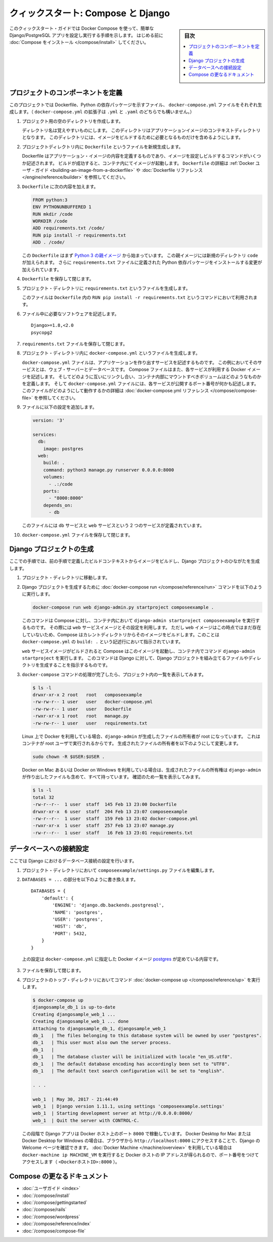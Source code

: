 .. -*- coding: utf-8 -*-
.. URL: https://docs.docker.com/compose/django/
.. SOURCE: https://github.com/docker/compose/blob/master/docs/django.md
   doc version: 1.11
      https://github.com/docker/compose/commits/master/docs/django.md
.. check date: 2016/04/28
.. Commits on Apr 9, 2016 e6797e116648fb566305b39040d5fade83aacffc
.. -------------------------------------------------------------------

.. title: "Quickstart: Compose and Django"

====================================
クィックスタート: Compose と Django
====================================

.. sidebar:: 目次

   .. contents:: 
       :depth: 3
       :local:

.. This quick-start guide demonstrates how to use Docker Compose to set up and run a simple Django/PostgreSQL app. Before starting, you'll need to have
   [Compose installed](install.md).

このクィックスタート・ガイドでは Docker Compose を使って、簡単な Django/PostgreSQL アプリを設定し実行する手順を示します。
はじめる前に :doc:`Compose をインストール </compose/install>` してください。

.. ### Define the project components

プロジェクトのコンポーネントを定義
===================================

.. For this project, you need to create a Dockerfile, a Python dependencies file,
   and a `docker-compose.yml` file. (You can use either a `.yml` or `.yaml` extension for this file.)

このプロジェクトでは Dockerfile、Python の依存パッケージを示すファイル、 ``docker-compose.yml`` ファイルをそれぞれ生成します。（ ``docker-compose.yml`` の拡張子は ``.yml`` と ``.yaml`` のどちらでも構いません。）

..    Create an empty project directory.

1. プロジェクト用の空のディレクトリを作成します。

   ..  You can name the directory something easy for you to remember. This directory is the context for your application image. The directory should only contain resources to build that image.

   ディレクトリ名は覚えやすいものにします。
   このディレクトリはアプリケーションイメージのコンテキストディレクトリとなります。
   このディレクトリには、イメージをビルドするために必要となるものだけを含めるようにします。

.. 2. Create a new file called `Dockerfile` in your project directory.

2. プロジェクトディレクトリ内に ``Dockerfile`` というファイルを新規生成します。

   ..  The Dockerfile defines an application's image content via one or more build
       commands that configure that image. Once built, you can run the image in a
       container.  For more information on `Dockerfiles`, see the [Docker user
       guide](/engine/tutorials/dockerimages.md#building-an-image-from-a-dockerfile)
       and the [Dockerfile reference](/engine/reference/builder.md).

   Dockerfile はアプリケーション・イメージの内容を定義するものであり、イメージを設定しビルドするコマンドがいくつか記述されます。
   ビルドが成功すると、コンテナ内にてイメージが起動します。
   ``Dockerfile`` の詳細は :ref:`Docker ユーザ・ガイド <building-an-image-from-a-dockerfile>` や :doc:`Dockerfile リファレンス </engine/reference/builder>` を参照してください。

.. Add the following content to the Dockerfile.

3. ``Dockerfile`` に次の内容を加えます。

   ..      FROM python:3
           ENV PYTHONUNBUFFERED 1
           RUN mkdir /code
           WORKDIR /code
           ADD requirements.txt /code/
           RUN pip install -r requirements.txt
           ADD . /code/

   .. code-block:: dockerfile

      FROM python:3
      ENV PYTHONUNBUFFERED 1
      RUN mkdir /code
      WORKDIR /code
      ADD requirements.txt /code/
      RUN pip install -r requirements.txt
      ADD . /code/

   ..  This `Dockerfile` starts with a [Python 3 parent image](https://hub.docker.com/r/library/python/tags/3/).
       The parent image is modified by adding a new `code` directory. The parent image is further modified
       by installing the Python requirements defined in the `requirements.txt` file.

   この ``Dockerfile`` はまず `Python 3 の親イメージ <https://hub.docker.com/r/library/python/tags/3/>`_ から始まっています。
   この親イメージには新規のディレクトリ ``code`` が加えられます。 
   さらに ``requirements.txt`` ファイルに定義された Python 依存パッケージをインストールする変更が加えられています。

.. Save and close the Dockerfile.

4. ``Dockerfile`` を保存して閉じます。

.. 5. Create a `requirements.txt` in your project directory.

5. プロジェクト・ディレクトリに ``requirements.txt`` というファイルを生成します。

   ..  This file is used by the `RUN pip install -r requirements.txt` command in your `Dockerfile`.

   このファイルは ``Dockerfile`` 内の ``RUN pip install -r requirements.txt`` というコマンドにおいて利用されます。

.. Add the required software in the file.

6. ファイル中に必要なソフトウェアを記述します。

   ..      Django>=1.8,<2.0
           psycopg2

   ::

      Django>=1.8,<2.0
      psycopg2

.. Save and close the requirements.txt file.

7. ``requirements.txt`` ファイルを保存して閉じます。

.. 8. Create a file called `docker-compose.yml` in your project directory.

8. プロジェクト・ディレクトリ内に ``docker-compose.yml`` というファイルを生成します。

   ..  The `docker-compose.yml` file describes the services that make your app. In
       this example those services are a web server and database.  The compose file
       also describes which Docker images these services use, how they link
       together, any volumes they might need mounted inside the containers.
       Finally, the `docker-compose.yml` file describes which ports these services
       expose. See the [`docker-compose.yml` reference](compose-file.md) for more
       information on how this file works.

   ``docker-compose.yml`` ファイルは、アプリケーションを作り出すサービスを記述するものです。
   この例においてそのサービスとは、ウェブ・サーバーとデータベースです。
   Compose ファイルはまた、各サービスが利用する Docker イメージを記述します。
   そしてどのように互いにリンクし合い、コンテナ内部にマウントすべきボリュームはどのようなものかを定義します。
   そして ``docker-compose.yml`` ファイルには、各サービスが公開するポート番号が何かも記述します。
   このファイルがどのようにして動作するかの詳細は :doc:`docker-compose.yml リファレンス </compose/compose-file>` を参照してください。

.. Add the following configuration to the file.

9. ファイルに以下の設定を追加します。

   ..  ```none
       version: '3'

       services:
         db:
           image: postgres
         web:
           build: .
           command: python3 manage.py runserver 0.0.0.0:8000
           volumes:
             - .:/code
           ports:
             - "8000:8000"
           depends_on:
             - db
       ```

   .. code-block:: yaml

      version: '3'

      services:
        db:
          image: postgres
        web:
          build: .
          command: python3 manage.py runserver 0.0.0.0:8000
          volumes:
            - .:/code
          ports:
            - "8000:8000"
          depends_on:
            - db


   ..  This file defines two services: The `db` service and the `web` service.

   このファイルには ``db`` サービスと ``web`` サービスという 2 つのサービスが定義されています。

.. Save and close the docker-compose.yml file.

10. ``docker-compose.yml`` ファイルを保存して閉じます。

.. ### Create a Django project

Django プロジェクトの生成
==============================

.. In this step, you create a Django starter project by building the image from the build context defined in the previous procedure.

ここでの手順では、前の手順で定義したビルドコンテキストからイメージをビルドし、Django プロジェクトのひながたを生成します。

.. 1. Change to the root of your project directory.

1. プロジェクト・ディレクトリに移動します。

.. 2. Create the Django project by running
   the [docker-compose run](/compose/reference/run/) command as follows.

2. Django プロジェクトを生成するために :doc:`docker-compose run </compose/reference/run>` コマンドを以下のように実行します。

   ..      docker-compose run web django-admin.py startproject composeexample .

   .. code-block:: bash

      docker-compose run web django-admin.py startproject composeexample .

   ..  This instructs Compose to run `django-admin.py startproject composeexample`
       in a container, using the `web` service's image and configuration. Because
       the `web` image doesn't exist yet, Compose builds it from the current
       directory, as specified by the `build: .` line in `docker-compose.yml`.

   このコマンドは Compose に対し、コンテナ内において ``django-admin startproject composeexample`` を実行するものです。
   その際には ``web`` サービスイメージとその設定を利用します。
   ただし ``web`` イメージはこの時点ではまだ存在していないため、Compose はカレントディレクトリからそのイメージをビルドします。このことは ``docker-compose.yml`` の ``build: .`` という記述行において指示されています。

   ..  Once the `web` service image is built, Compose runs it and executes the
       `django-admin.py startproject` command in the container. This command
       instructs Django to create a set of files and directories representing a
       Django project.

   ``web`` サービスイメージがビルドされると Compose はこのイメージを起動し、コンテナ内でコマンド ``django-admin startproject`` を実行します。
   このコマンドは Django に対して、Django プロジェクトを組み立てるファイルやディレクトリを生成することを指示するものです。

.. 3. After the `docker-compose` command completes, list the contents of your project.

3. ``docker-compose`` コマンドの処理が完了したら、プロジェクト内の一覧を表示してみます。

   ..      $ ls -l
           drwxr-xr-x 2 root   root   composeexample
           -rw-rw-r-- 1 user   user   docker-compose.yml
           -rw-rw-r-- 1 user   user   Dockerfile
           -rwxr-xr-x 1 root   root   manage.py
           -rw-rw-r-- 1 user   user   requirements.txt

   .. code-block:: bash

      $ ls -l
      drwxr-xr-x 2 root   root   composeexample
      -rw-rw-r-- 1 user   user   docker-compose.yml
      -rw-rw-r-- 1 user   user   Dockerfile
      -rwxr-xr-x 1 root   root   manage.py
      -rw-rw-r-- 1 user   user   requirements.txt

   ..  If you are running Docker on Linux, the files `django-admin` created are
       owned by root. This happens because the container runs as the root user.
       Change the ownership of the new files.

   Linux 上で Docker を利用している場合、``django-admin`` が生成したファイルの所有者が root になっています。
   これはコンテナが root ユーザで実行されるからです。
   生成されたファイルの所有者を以下のようにして変更します。

   ..        sudo chown -R $USER:$USER .

   .. code-block:: bash

      sudo chown -R $USER:$USER .

   ..  If you are running Docker on Mac or Windows, you should already
       have ownership of all files, including those generated by
       `django-admin`. List the files just to verify this.

   Docker on Mac あるいは Docker on Windows を利用している場合は、生成されたファイルの所有権は ``django-admin`` が作り出したファイルも含めて、すべて持っています。
   確認のため一覧を表示してみます。

   ..      $ ls -l
           total 32
           -rw-r--r--  1 user  staff  145 Feb 13 23:00 Dockerfile
           drwxr-xr-x  6 user  staff  204 Feb 13 23:07 composeexample
           -rw-r--r--  1 user  staff  159 Feb 13 23:02 docker-compose.yml
           -rwxr-xr-x  1 user  staff  257 Feb 13 23:07 manage.py
           -rw-r--r--  1 user  staff   16 Feb 13 23:01 requirements.txt

   .. code-block:: bash

      $ ls -l
      total 32
      -rw-r--r--  1 user  staff  145 Feb 13 23:00 Dockerfile
      drwxr-xr-x  6 user  staff  204 Feb 13 23:07 composeexample
      -rw-r--r--  1 user  staff  159 Feb 13 23:02 docker-compose.yml
      -rwxr-xr-x  1 user  staff  257 Feb 13 23:07 manage.py
      -rw-r--r--  1 user  staff   16 Feb 13 23:01 requirements.txt

.. ### Connect the database

データベースへの接続設定
========================

.. In this section, you set up the database connection for Django.

ここでは Django におけるデータベース接続の設定を行います。

.. 1.  In your project directory, edit the `composeexample/settings.py` file.

1. プロジェクト・ディレクトリにおいて ``composeexample/settings.py`` ファイルを編集します。

.. 2.  Replace the `DATABASES = ...` with the following:

2.  ``DATABASES = ...`` の部分を以下のように書き換えます。

   ..      DATABASES = {
               'default': {
                   'ENGINE': 'django.db.backends.postgresql',
                   'NAME': 'postgres',
                   'USER': 'postgres',
                   'HOST': 'db',
                   'PORT': 5432,
               }
           }

   ::

      DATABASES = {
          'default': {
              'ENGINE': 'django.db.backends.postgresql',
              'NAME': 'postgres',
              'USER': 'postgres',
              'HOST': 'db',
              'PORT': 5432,
          }
      }

   ..  These settings are determined by the
       [postgres](https://store.docker.com/images/postgres) Docker image
       specified in `docker-compose.yml`.

   上の設定は ``docker-compose.yml`` に指定した Docker イメージ `postgres <https://hub.docker.com/images/postgres>`_ が定めている内容です。

.. Save and close the file.

3. ファイルを保存して閉じます。

.. 4.  Run the [docker-compose up](/compose/reference/up/) command from the top level directory for your project.

4. プロジェクトのトップ・ディレクトリにおいてコマンド :doc:`docker-compose up </compose/reference/up>` を実行します。

   ..  ```none
       $ docker-compose up
       djangosample_db_1 is up-to-date
       Creating djangosample_web_1 ...
       Creating djangosample_web_1 ... done
       Attaching to djangosample_db_1, djangosample_web_1
       db_1   | The files belonging to this database system will be owned by user "postgres".
       db_1   | This user must also own the server process.
       db_1   |
       db_1   | The database cluster will be initialized with locale "en_US.utf8".
       db_1   | The default database encoding has accordingly been set to "UTF8".
       db_1   | The default text search configuration will be set to "english".

       . . .

       web_1  | May 30, 2017 - 21:44:49
       web_1  | Django version 1.11.1, using settings 'composeexample.settings'
       web_1  | Starting development server at http://0.0.0.0:8000/
       web_1  | Quit the server with CONTROL-C.
       ```

   .. code-block:: bash

      $ docker-compose up
      djangosample_db_1 is up-to-date
      Creating djangosample_web_1 ...
      Creating djangosample_web_1 ... done
      Attaching to djangosample_db_1, djangosample_web_1
      db_1   | The files belonging to this database system will be owned by user "postgres".
      db_1   | This user must also own the server process.
      db_1   |
      db_1   | The database cluster will be initialized with locale "en_US.utf8".
      db_1   | The default database encoding has accordingly been set to "UTF8".
      db_1   | The default text search configuration will be set to "english".

      . . .

      web_1  | May 30, 2017 - 21:44:49
      web_1  | Django version 1.11.1, using settings 'composeexample.settings'
      web_1  | Starting development server at http://0.0.0.0:8000/
      web_1  | Quit the server with CONTROL-C.

   ..  At this point, your Django app should be running at port `8000` on
       your Docker host. On Docker for Mac and Docker for Windows, go
       to `http://localhost:8000` on a web browser to see the Django
       welcome page. If you are using [Docker Machine](/machine/overview.md),
       then `docker-machine ip MACHINE_VM` returns the Docker host IP
       address, to which you can append the port (`<Docker-Host-IP>:8000`).

   この段階で Django アプリは Docker ホスト上のポート ``8000`` で稼動しています。
   Docker Desktop for Mac または Docker Desktop for Windows の場合は、ブラウザから ``http://localhost:8000`` にアクセスすることで、Django の Welcome ページを確認できます。
   :doc:`Docker Machine </machine/overview>` を利用している場合は ``docker-machine ip MACHINE_VM`` を実行すると Docker ホストの IP アドレスが得られるので、ポート番号をつけてアクセスします（ ``<DockerホストID>:8000`` ）。

.. More Compose documentation

Compose の更なるドキュメント
==============================

..
    User guide
    Installing Compose
    Getting Started
    Get started with Rails
    Get started with WordPress
    Command line reference
    Compose file reference

* :doc:`ユーザガイド <index>`
* :doc:`/compose/install`
* :doc:`/compose/gettingstarted`
* :doc:`/compose/rails`
* :doc:`/compose/wordpress`
* :doc:`/compose/reference/index`
* :doc:`/compose/compose-file`

.. seealso:: 

   Quicks
      https://docs.docker.com/machine/reference/



